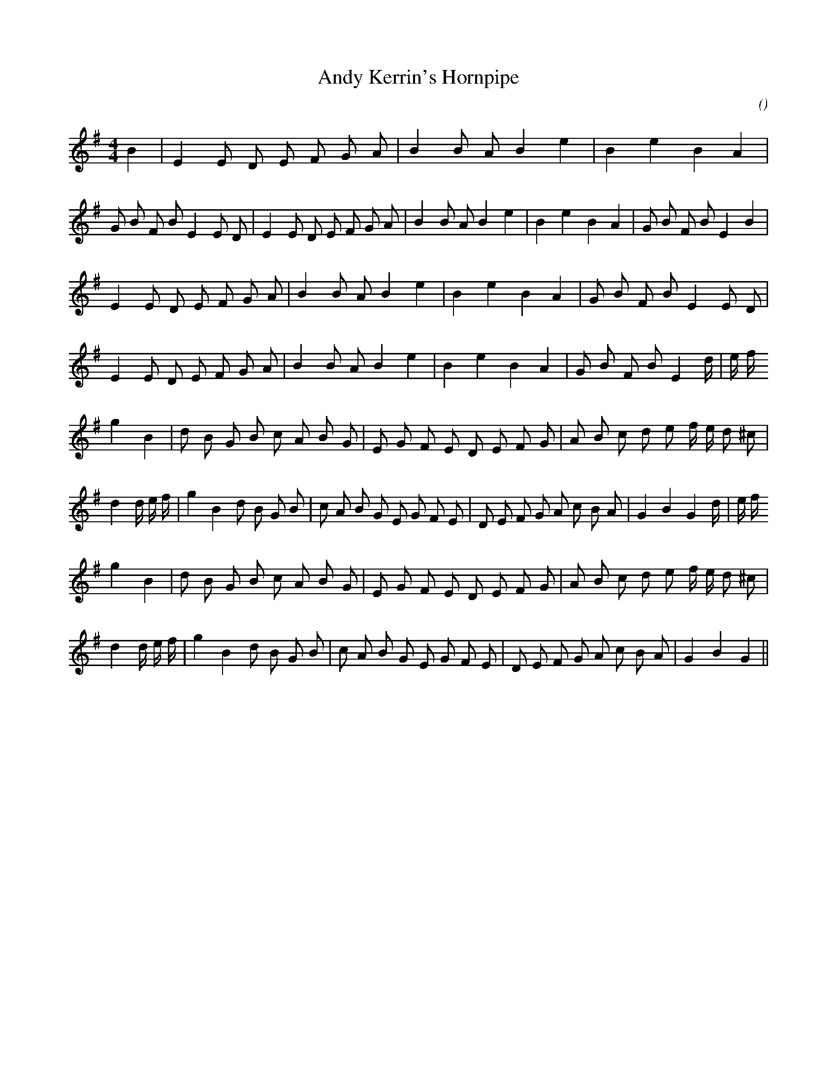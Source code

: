 X:1
T: Andy Kerrin's Hornpipe
N:
C:
S:
A:
O:
R:
M:4/4
K:G
I:speed 232
%W:
% voice 1 (1 lines, 46 notes)
K:G
M:4/4
L:1/16
B4 |E4 E2 D2 E2 F2 G2 A2 |B4 B2 A2 B4 e4 |B4 e4 B4 A4 |G2 B2 F2 B2 E4 E2 D2 |E4 E2 D2 E2 F2 G2 A2 |B4 B2 A2 B4 e4 |B4 e4 B4 A4 |G2 B2 F2 B2 E4 B4 |
%W:
% voice 1 (1 lines, 47 notes)
E4 E2 D2 E2 F2 G2 A2 |B4 B2 A2 B4 e4 |B4 e4 B4 A4 |G2 B2 F2 B2 E4 E2 D2 |E4 E2 D2 E2 F2 G2 A2 |B4 B2 A2 B4 e4 |B4 e4 B4 A4 |G2 B2 F2 B2 E4 d4/3 |e4/3 f4/3
%W:
% voice 1 (1 lines, 59 notes)
g4 B4 |d2 B2 G2 B2 c2 A2 B2 G2 |E2 G2 F2 E2 D2 E2 F2 G2 |A2 B2 c2 d2 e2 f e d2 ^c2 |d4 d4/3 e4/3 f4/3 |g4 B4 d2 B2 G2 B2 |c2 A2 B2 G2 E2 G2 F2 E2 |D2 E2 F2 G2 A2 c2 B2 A2 |G4 B4 G4 d4/3 |e4/3 f4/3
%W:
% voice 1 (1 lines, 56 notes)
g4 B4 |d2 B2 G2 B2 c2 A2 B2 G2 |E2 G2 F2 E2 D2 E2 F2 G2 |A2 B2 c2 d2 e2 f e d2 ^c2 |d4 d4/3 e4/3 f4/3 |g4 B4 d2 B2 G2 B2 |c2 A2 B2 G2 E2 G2 F2 E2 |D2 E2 F2 G2 A2 c2 B2 A2 |G4 B4 G4 ||
